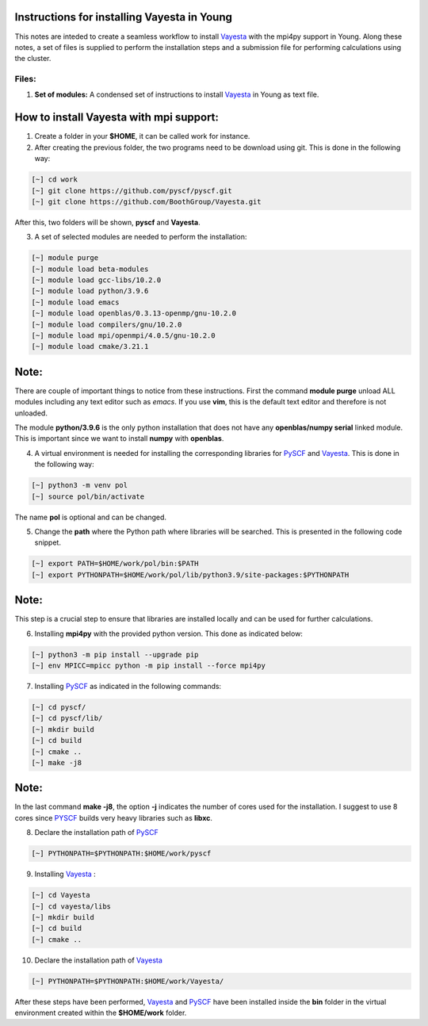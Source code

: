 Instructions for installing Vayesta in Young
==============================================

This notes are inteded to create a seamless workflow to install Vayesta_ with the mpi4py support in Young. Along these notes, a set of files is supplied
to perform the installation steps and a submission file for performing calculations using the cluster. 

Files:
-------

1. **Set of modules:** A condensed set of instructions to install Vayesta_ in Young as text file.

How to install Vayesta with mpi support:
==========================================


1. Create a folder in your **$HOME**, it can be called work for instance.

2. After creating the previous folder, the two programs need to be download using git. This is done in the following way:

.. code-block:: bash
   
   [~] cd work
   [~] git clone https://github.com/pyscf/pyscf.git
   [~] git clone https://github.com/BoothGroup/Vayesta.git

After this, two folders will be shown, **pyscf** and **Vayesta**.

3. A set of selected modules are needed to perform the installation:

.. code-block:: bash

   [~] module purge
   [~] module load beta-modules
   [~] module load gcc-libs/10.2.0
   [~] module load python/3.9.6
   [~] module load emacs
   [~] module load openblas/0.3.13-openmp/gnu-10.2.0
   [~] module load compilers/gnu/10.2.0
   [~] module load mpi/openmpi/4.0.5/gnu-10.2.0
   [~] module load cmake/3.21.1


Note:
=======

There are couple of important things to notice from these instructions. First the command **module purge** unload ALL modules including any text      
editor such as *emacs*. If you use **vim**, this is the default text editor and therefore is not unloaded. 
   
The module **python/3.9.6** is the only python installation that does not have any **openblas/numpy serial** linked module. This is important 
since we want to install **numpy** with **openblas**. 
   
   
4. A virtual environment is needed for installing the corresponding libraries for PySCF_ and Vayesta_. This is done in the following way:

.. code-block:: bash
 
   [~] python3 -m venv pol
   [~] source pol/bin/activate

The name **pol** is optional and can be changed. 
   
5. Change the **path** where the Python path where libraries will be searched. This is presented in the following code snippet. 

.. code-block:: bash
 
   [~] export PATH=$HOME/work/pol/bin:$PATH
   [~] export PYTHONPATH=$HOME/work/pol/lib/python3.9/site-packages:$PYTHONPATH

Note:
========

This step is a crucial step to ensure that libraries are installed locally and can be used for further calculations.

6. Installing **mpi4py** with the provided python version. This done as indicated below:

.. code-block:: bash

   [~] python3 -m pip install --upgrade pip
   [~] env MPICC=mpicc python -m pip install --force mpi4py

7. Installing PySCF_ as indicated in the following commands:

.. code-block:: bash

   [~] cd pyscf/
   [~] cd pyscf/lib/
   [~] mkdir build
   [~] cd build
   [~] cmake ..
   [~] make -j8

Note:
=======

In the last command **make -j8**, the option **-j** indicates the number of cores used for the installation. I suggest to use 8 cores
since PYSCF_ builds very heavy libraries such as **libxc**. 


8. Declare the installation path of PySCF_ 

.. code-block:: bash

   [~] PYTHONPATH=$PYTHONPATH:$HOME/work/pyscf

9. Installing Vayesta_ :

.. code-block:: bash

   [~] cd Vayesta
   [~] cd vayesta/libs
   [~] mkdir build
   [~] cd build
   [~] cmake ..

10. Declare the installation path of Vayesta_

.. code-block:: bash

   [~] PYTHONPATH=$PYTHONPATH:$HOME/work/Vayesta/


After these steps have been performed, Vayesta_ and PySCF_ have been installed inside the **bin** folder in the virtual environment created 
within the **$HOME/work** folder.





.. _PySCF: https://pyscf.org/
.. _Vayesta: https://github.com/BoothGroup/Vayesta

.. role:: python(code)
   :language: python

.. role:: console(code)
   :language: console   
   
   
   


